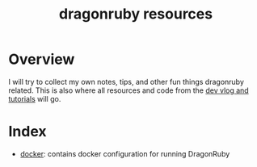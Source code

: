 #+TITLE: dragonruby resources

* Overview

I will try to collect my own notes, tips, and other fun things dragonruby related. This is also where all resources and code from the [[https://www.youtube.com/channel/UCzFlGBRh9YNy1QMEYWafblQ][dev vlog and tutorials]] will go.

* Index

- [[file:docker/README.org][docker]]: contains docker configuration for running DragonRuby
